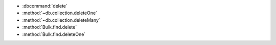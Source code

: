 - :dbcommand:`delete`
- :method:`~db.collection.deleteOne`
- :method:`~db.collection.deleteMany`
- :method:`Bulk.find.delete`
- :method:`Bulk.find.deleteOne`

